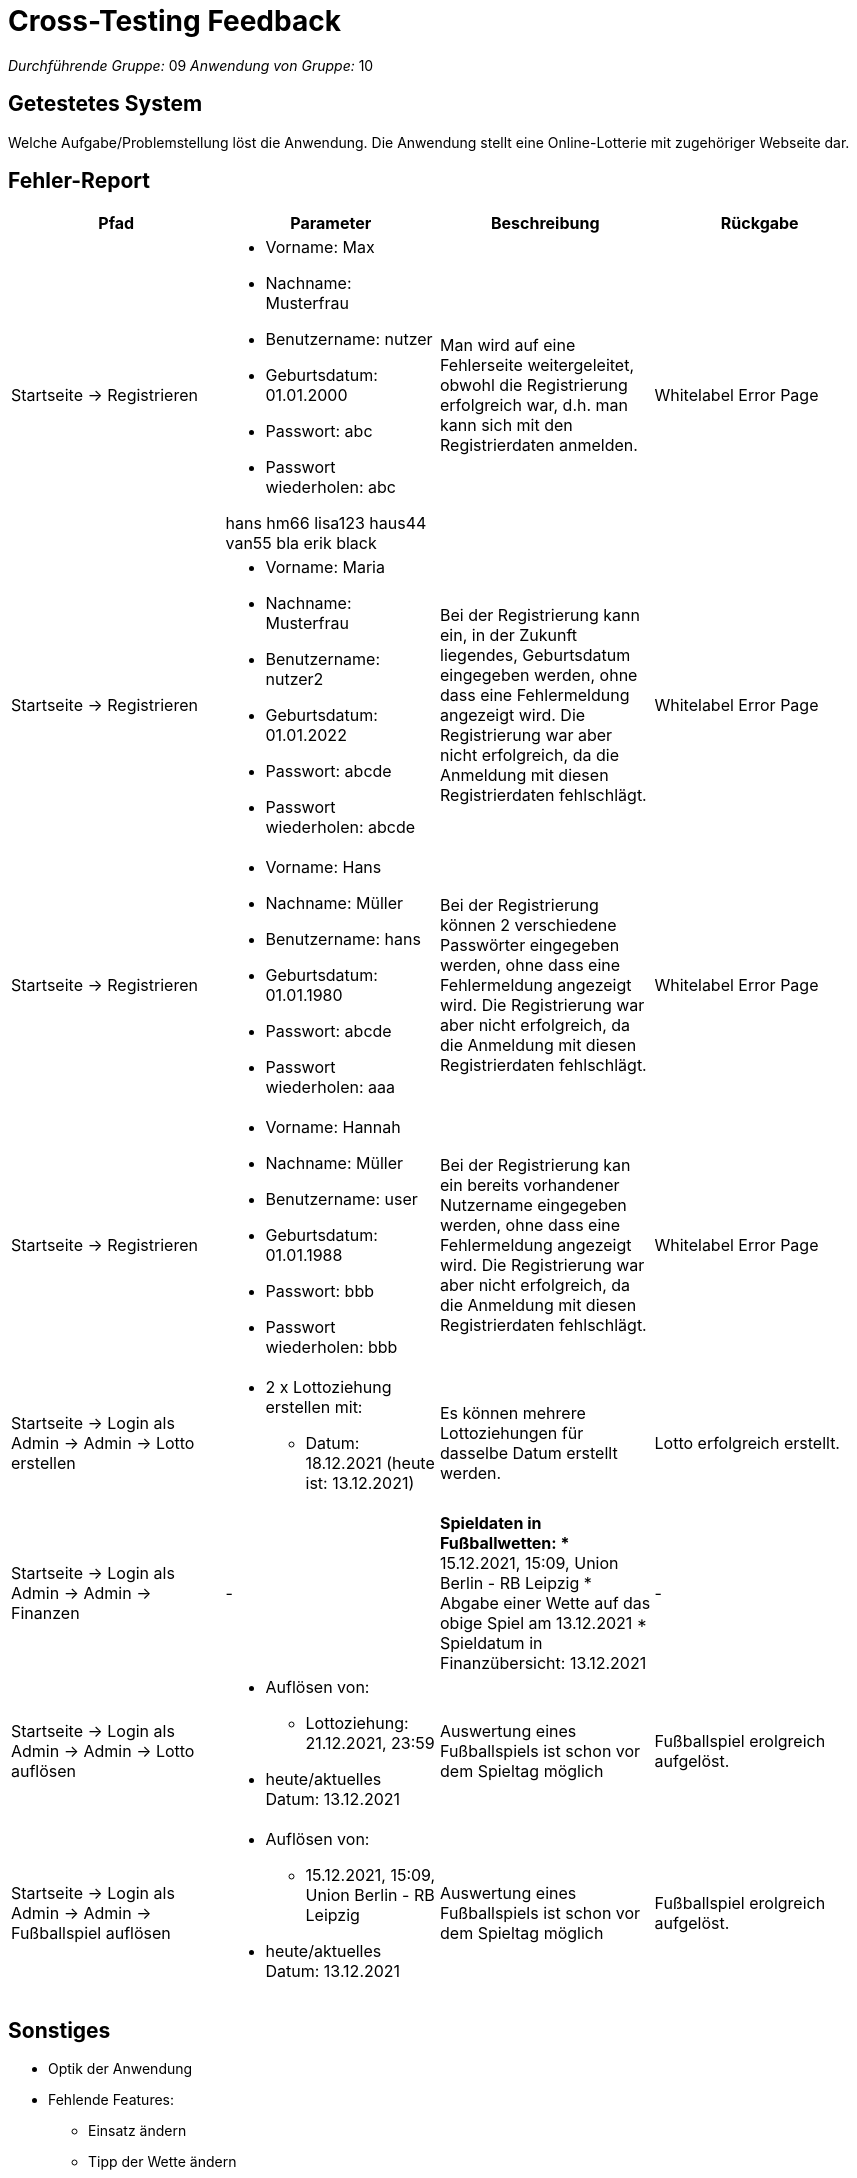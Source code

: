 = Cross-Testing Feedback

__Durchführende Gruppe:__ 09
__Anwendung von Gruppe:__ 10

== Getestetes System
Welche Aufgabe/Problemstellung löst die Anwendung.
Die Anwendung stellt eine Online-Lotterie mit zugehöriger Webseite dar.

== Fehler-Report
// See http://asciidoctor.org/docs/user-manual/#tables
[options="header"]
|===
|Pfad |Parameter |Beschreibung |Rückgabe
|Startseite -> Registrieren
a|
* Vorname: Max
* Nachname: Musterfrau
* Benutzername: nutzer
* Geburtsdatum: 01.01.2000
* Passwort: abc
* Passwort wiederholen: abc

hans hm66
lisa123 haus44
van55   bla
erik  black

|Man wird auf eine Fehlerseite weitergeleitet, obwohl die Registrierung erfolgreich war, d.h. man kann sich mit den Registrierdaten anmelden.
|Whitelabel Error Page

|Startseite -> Registrieren
a|
* Vorname: Maria
* Nachname: Musterfrau
* Benutzername: nutzer2
* Geburtsdatum: 01.01.2022
* Passwort: abcde
* Passwort wiederholen: abcde
|Bei der Registrierung kann ein, in der Zukunft liegendes, Geburtsdatum eingegeben werden, ohne dass eine Fehlermeldung angezeigt wird. Die Registrierung war aber nicht erfolgreich, da die Anmeldung mit diesen Registrierdaten fehlschlägt.
|Whitelabel Error Page

|Startseite -> Registrieren
a|
* Vorname: Hans
* Nachname: Müller
* Benutzername: hans
* Geburtsdatum: 01.01.1980
* Passwort: abcde
* Passwort wiederholen: aaa
|Bei der Registrierung können 2 verschiedene Passwörter eingegeben werden, ohne dass eine Fehlermeldung angezeigt wird. Die Registrierung war aber nicht erfolgreich, da die Anmeldung mit diesen Registrierdaten fehlschlägt.
|Whitelabel Error Page

|Startseite -> Registrieren
a|
* Vorname: Hannah
* Nachname: Müller
* Benutzername: user
* Geburtsdatum: 01.01.1988
* Passwort: bbb
* Passwort wiederholen: bbb
|Bei der Registrierung kan ein bereits vorhandener Nutzername eingegeben werden, ohne dass eine Fehlermeldung angezeigt wird. Die Registrierung war aber nicht erfolgreich, da die Anmeldung mit diesen Registrierdaten fehlschlägt.
|Whitelabel Error Page


|Startseite -> Login als Admin -> Admin -> Lotto erstellen
a|
* 2 x Lottoziehung erstellen mit:
** Datum: 18.12.2021 (heute ist: 13.12.2021)
|Es können mehrere Lottoziehungen für dasselbe Datum erstellt werden.
|Lotto erfolgreich erstellt.

|Startseite -> Login als Admin -> Admin -> Finanzen
|-
a|
*Spieldaten in Fußballwetten:
** 15.12.2021, 15:09, Union Berlin - RB Leipzig
* Abgabe einer Wette auf das obige Spiel am 13.12.2021
* Spieldatum in Finanzübersicht: 13.12.2021
|-

|Startseite -> Login als Admin -> Admin -> Lotto auflösen
a|
* Auflösen von: 
** Lottoziehung: 21.12.2021, 23:59
* heute/aktuelles Datum: 13.12.2021
|Auswertung eines Fußballspiels ist schon vor dem Spieltag möglich
|Fußballspiel erolgreich aufgelöst.

|Startseite -> Login als Admin -> Admin -> Fußballspiel auflösen
a|
* Auflösen von: 
** 15.12.2021, 15:09, Union Berlin - RB Leipzig
* heute/aktuelles Datum: 13.12.2021
|Auswertung eines Fußballspiels ist schon vor dem Spieltag möglich
|Fußballspiel erolgreich aufgelöst.
|===

== Sonstiges
* Optik der Anwendung
* Fehlende Features:
** Einsatz ändern
** Tipp der Wette ändern

* Interaktion mit der Anwendung (Usability):
** dem Nutzer wird Feedback bzgl. der Eingaben oder Aktionen gegeben bei:
*** Auswahl der Lottozahlen: bzgl. der Anzahl, fehlenden Eingaben
*** allgemein bei nicht ausgefüllten Feldern
***

== Verbesserungsvorschläge
* Was kann noch weiter verbessert werden?

[options="header"]
|===
|Pfad  |Beschreibung |Verbesserung
|Startseite -> Login -> Fußballwetten
|Im Tabellenkopf von der 1. Spalte steht "Spielatum" (kleiner Rechtschreibfehler).
|Korrektur zu "Spieldatum"

|Admin anmelden -> Admin-> Fußballtoto erstellen
|Es kann nur ein Spieltag, aber keine Spielzeit eingegeben werden
|Es wird der Spieltag und die Zeit eingegeben.

|Admin anmelden -> Admin-> Lotto erstellen
|Es kann nur ein Ziehungsdatum, aber keine Zeit eingegeben werden
|Es wird der Ziehungstag und die Zeit eingegeben.


|
|Superzahl von 0 bis 9
|

|Startseite -> Registrierung
|Bei einer fehlerhaften Registrierung, z.B. ungültiges Geburtsdatum, schon vorhandener Nutzername, ungleiche Passwörter etc., wird kein Feedback zur falschen Eingabe gegeben.
|Dem Nutzer anzeigen, welche Regsitrierdaten fehlerhaft sind.
|===

